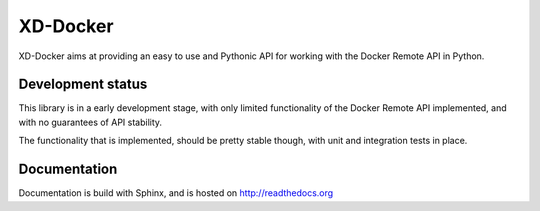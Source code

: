 XD-Docker
=========

XD-Docker aims at providing an easy to use and Pythonic API for working with
the Docker Remote API in Python.


Development status
------------------

This library is in a early development stage, with only limited functionality
of the Docker Remote API implemented, and with no guarantees of API stability.

The functionality that is implemented, should be pretty stable though, with
unit and integration tests in place.


Documentation
-------------

Documentation is build with Sphinx, and is hosted on http://readthedocs.org


